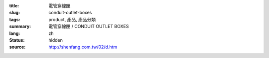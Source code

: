 :title: 電管穿線匣
:slug: conduit-outlet-boxes
:tags: product, 產品, 產品分類
:summary: 電管穿線匣 / CONDUIT OUTLET BOXES
:lang: zh
:status: hidden
:source: http://shenfang.com.tw/02/d.htm
